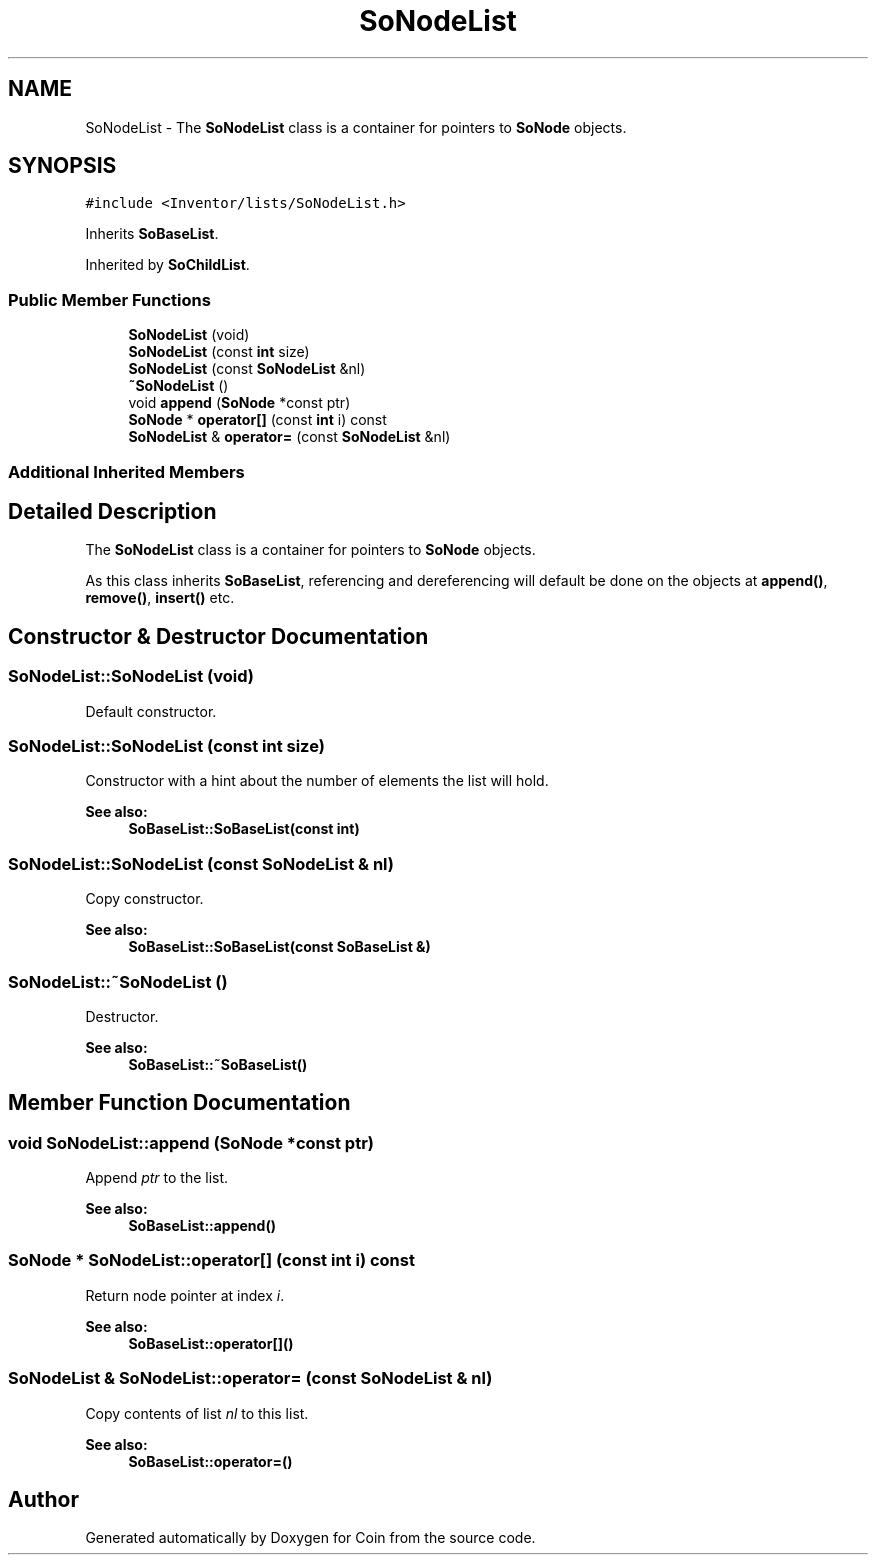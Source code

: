 .TH "SoNodeList" 3 "Sun May 28 2017" "Version 4.0.0a" "Coin" \" -*- nroff -*-
.ad l
.nh
.SH NAME
SoNodeList \- The \fBSoNodeList\fP class is a container for pointers to \fBSoNode\fP objects\&.  

.SH SYNOPSIS
.br
.PP
.PP
\fC#include <Inventor/lists/SoNodeList\&.h>\fP
.PP
Inherits \fBSoBaseList\fP\&.
.PP
Inherited by \fBSoChildList\fP\&.
.SS "Public Member Functions"

.in +1c
.ti -1c
.RI "\fBSoNodeList\fP (void)"
.br
.ti -1c
.RI "\fBSoNodeList\fP (const \fBint\fP size)"
.br
.ti -1c
.RI "\fBSoNodeList\fP (const \fBSoNodeList\fP &nl)"
.br
.ti -1c
.RI "\fB~SoNodeList\fP ()"
.br
.ti -1c
.RI "void \fBappend\fP (\fBSoNode\fP *const ptr)"
.br
.ti -1c
.RI "\fBSoNode\fP * \fBoperator[]\fP (const \fBint\fP i) const"
.br
.ti -1c
.RI "\fBSoNodeList\fP & \fBoperator=\fP (const \fBSoNodeList\fP &nl)"
.br
.in -1c
.SS "Additional Inherited Members"
.SH "Detailed Description"
.PP 
The \fBSoNodeList\fP class is a container for pointers to \fBSoNode\fP objects\&. 

As this class inherits \fBSoBaseList\fP, referencing and dereferencing will default be done on the objects at \fBappend()\fP, \fBremove()\fP, \fBinsert()\fP etc\&. 
.SH "Constructor & Destructor Documentation"
.PP 
.SS "SoNodeList::SoNodeList (void)"
Default constructor\&. 
.SS "SoNodeList::SoNodeList (const \fBint\fP size)"
Constructor with a hint about the number of elements the list will hold\&.
.PP
\fBSee also:\fP
.RS 4
\fBSoBaseList::SoBaseList(const int)\fP 
.RE
.PP

.SS "SoNodeList::SoNodeList (const \fBSoNodeList\fP & nl)"
Copy constructor\&.
.PP
\fBSee also:\fP
.RS 4
\fBSoBaseList::SoBaseList(const SoBaseList &)\fP 
.RE
.PP

.SS "SoNodeList::~SoNodeList ()"
Destructor\&.
.PP
\fBSee also:\fP
.RS 4
\fBSoBaseList::~SoBaseList()\fP 
.RE
.PP

.SH "Member Function Documentation"
.PP 
.SS "void SoNodeList::append (\fBSoNode\fP *const ptr)"
Append \fIptr\fP to the list\&.
.PP
\fBSee also:\fP
.RS 4
\fBSoBaseList::append()\fP 
.RE
.PP

.SS "\fBSoNode\fP * SoNodeList::operator[] (const \fBint\fP i) const"
Return node pointer at index \fIi\fP\&.
.PP
\fBSee also:\fP
.RS 4
\fBSoBaseList::operator[]()\fP 
.RE
.PP

.SS "\fBSoNodeList\fP & SoNodeList::operator= (const \fBSoNodeList\fP & nl)"
Copy contents of list \fInl\fP to this list\&.
.PP
\fBSee also:\fP
.RS 4
\fBSoBaseList::operator=()\fP 
.RE
.PP


.SH "Author"
.PP 
Generated automatically by Doxygen for Coin from the source code\&.
